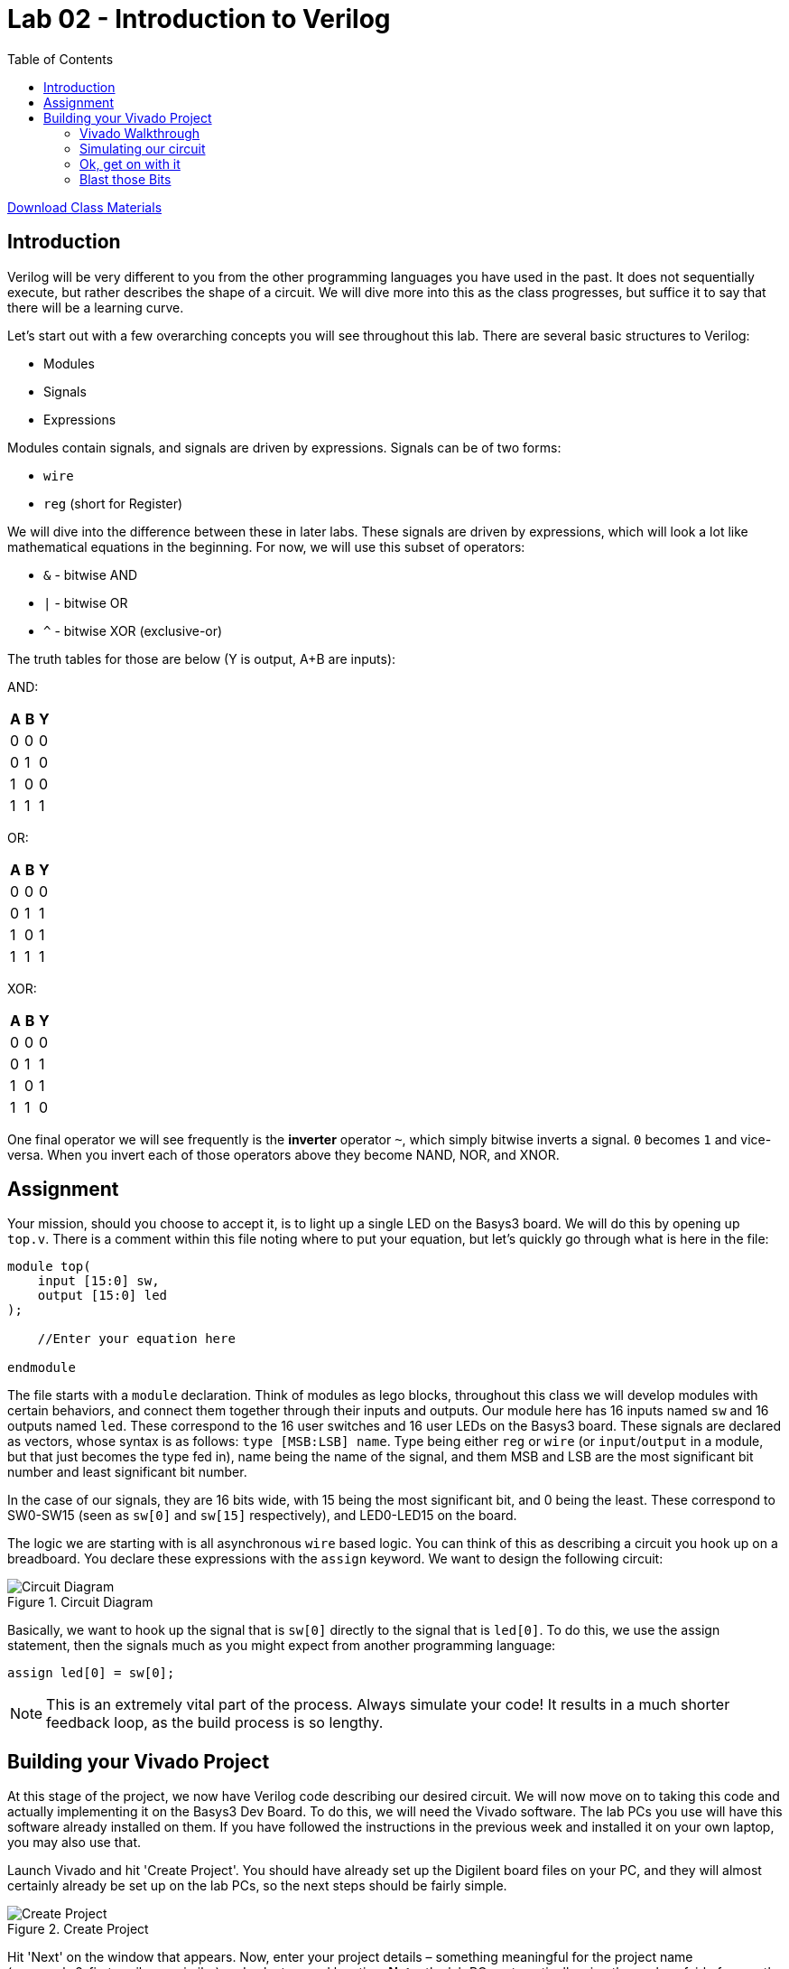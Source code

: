 = Lab 02 - Introduction to Verilog
:source-highlighter: highlight.js
:highlightjs-languages: verilog
:icons: font
:toc:

xref:class.zip[Download Class Materials]

== Introduction

Verilog will be very different to you from the other programming
languages you have used in the past. It does not sequentially execute,
but rather describes the shape of a circuit. We will dive more into this
as the class progresses, but suffice it to say that there will be a
learning curve.

Let’s start out with a few overarching concepts you will see throughout
this lab. There are several basic structures to Verilog:

* Modules
* Signals
* Expressions

Modules contain signals, and signals are driven by expressions. Signals
can be of two forms:

* `wire`
* `reg` (short for Register)

We will dive into the difference between these in later labs. These
signals are driven by expressions, which will look a lot like
mathematical equations in the beginning. For now, we will use this
subset of operators:

* `&` - bitwise AND
* `|` - bitwise OR
* `^` - bitwise XOR (exclusive-or)

The truth tables for those are below (Y is output, A+B are inputs):

AND:

[cols=",,",options="header",]
|===
|A |B |Y
|0 |0 |0
|0 |1 |0
|1 |0 |0
|1 |1 |1
|===

OR:

[cols=",,",options="header",]
|===
|A |B |Y
|0 |0 |0
|0 |1 |1
|1 |0 |1
|1 |1 |1
|===

XOR:

[cols=",,",options="header",]
|===
|A |B |Y
|0 |0 |0
|0 |1 |1
|1 |0 |1
|1 |1 |0
|===

One final operator we will see frequently is the *inverter* operator
`~`, which simply bitwise inverts a signal. `0` becomes `1` and
vice-versa. When you invert each of those operators above they become
NAND, NOR, and XNOR.

== Assignment

Your mission, should you choose to accept it, is to light up a single
LED on the Basys3 board. We will do this by opening up `top.v`. There is
a comment within this file noting where to put your equation, but let’s
quickly go through what is here in the file:

[source,verilog]
----
module top(
    input [15:0] sw,
    output [15:0] led
);

    //Enter your equation here

endmodule
----

The file starts with a `module` declaration. Think of modules as lego blocks,
throughout this class we will develop modules with certain behaviors, and
connect them together through their inputs and outputs.  Our module here has 16
inputs named `sw` and 16 outputs named `led`.  These correspond to the 16 user
switches and 16 user LEDs on the Basys3 board. These signals are declared as
vectors, whose syntax is as follows: `type [MSB:LSB] name`. Type being either
`reg` or `wire` (or `input`/`output` in a module, but that just becomes the type
fed in), name being the name of the signal, and them MSB and LSB are the most
significant bit number and least significant bit number.

In the case of our signals, they are 16 bits wide, with 15 being the
most significant bit, and 0 being the least. These correspond to
SW0-SW15 (seen as `sw[0]` and `sw[15]` respectively), and LED0-LED15 on
the board.

The logic we are starting with is all asynchronous `wire` based logic.
You can think of this as describing a circuit you hook up on a
breadboard. You declare these expressions with the `assign` keyword. We
want to design the following circuit:

.Circuit Diagram
image::img/DesiredCircuit.svg[Circuit Diagram]

Basically, we want to hook up the signal that is `sw[0]` directly to the
signal that is `led[0]`. To do this, we use the assign statement, then
the signals much as you might expect from another programming language:

[source,verilog]
----
assign led[0] = sw[0];
----

NOTE: This is an extremely vital part of the process. Always simulate your code!
It results in a much shorter feedback loop, as the build process is so lengthy.

== Building your Vivado Project

At this stage of the project, we now have Verilog code describing our
desired circuit. We will now move on to taking this code and actually
implementing it on the Basys3 Dev Board. To do this, we will need the
Vivado software. The lab PCs you use will have this software already
installed on them. If you have followed the instructions in the previous
week and installed it on your own laptop, you may also use that.

Launch Vivado and hit 'Create Project'. You should have already set up
the Digilent board files on your PC, and they will almost certainly
already be set up on the lab PCs, so the next steps should be fairly
simple.

.Create Project
image::img/create_project.png[Create Project]

Hit 'Next' on the window that appears. Now, enter your project details
– something meaningful for the project name (e.g. week_2_first_verilog
or similar) and select a good location. *Note:* the lab PCs
automatically wipe themselves fairly frequently, so _DO NOT EXPECT TO
SAVE WORK ON THEM_. Make sure to leave *Create project subdirectory*
selected or you may get some unexpected results.

.Project Information
image::img/project_info.png[Project Information]

Then, hit Next. You will be presented with a project type dialog. Make
sure to select 'RTL Project' and uncheck 'Do not specify sources at
this time':

.Project Type
image::img/project_type.png[Project Type]

Hit Next. Now, you will add in the Verilog files that you wrote in the
sections above. Hit the *Add Files* button, and navigate to your
`top.v` and `test.v` files. Then hit OK.

.Add Files
image::img/add_files.png[Add Files]

Before you hit next, uncheck *Copy sources into project*. In addition,
set `test.v` to *Simulation only* and make sure `top.v` is set to
*Synthesis & Simulation*.

.File customization
image::img/file_customization.png[File customization]

Now, hit next. It will now show a second file selection dialog for
adding Constraints files. They will be explained below, but you need to
add the one called `constraints.xdc` in the root of this repository. Do
that with *Add files* like in the previous step. Again, make sure
*not* to copy into project.

.Add Constraints
image::img/add_constraints.png[Add Constraints]

Hit Next. The dialog it shows you now is an important one to get right.
In order to properly synthesize and implement the circuits you specify
in Verilog code, Vivado has to know what hardware you are targeting. We
are using a pre-built dev board, so hit the *Boards* tab and type in
*Basys*. You should be able to specify the Basys3 board, which tells
Vivado to use the xc7a35tcpgq236-1 part that Digilent designed onto the
board. We will get more into the details of what that part number
specifies later. If the board is not present, hit the *Refresh* button
in the bottom left of the window. Then, search up Basys3. In the status
column there will be a download icon. Click that to get the board files.

.Board Selection
image::img/board_selection.png[Board Selection]

Select the board and hit Next. Verify that your project summary shows
something similar, then hit Finish:

.Project Summary
image::img/project_summary.png[Project Summary]

=== Vivado Walkthrough

.Vivado Walkthrough
image::img/vivado_walkthrough.png[Vivado Walkthrough]

. *Sources Pane* - This will be visible on most interface modes, and shows
the source files in the project. There are a few very important things
to note about this. There are *bolded* files shown in this. Bolded files
are known as the Top Level source file for that given section. Note,
there is one in *Design Sources* as well as *Simulation Sources*.
You can think of these as *main* or *entry point* files as you would
see in other programming languages. *If you are having issues
programming or simulating* make sure that you have the correct files
selected as top level. You can change this by right clicking on one and
selecting *Set as top*. Additionally, make sure no simulation files
show under Design Sources.
. *Editor/view window* - This changes a lot based on what mode you have
selected. Under Project Manager, this will show a summary of the
project. In most other modes it will show text editors, utilization
maps, or more. This pane is very dynamic.
. *Project Manager Mode* - Click on this text to go to the project manager
mode. Additionally, hit any of the smaller buttons underneath it to do
various actions, like access project settings, add sources, and manage
IP.
. *IP Integrator Mode* - We will potentially use this later in the class.
. *Simulation Mode* - Hit this large button to return to open simulations.
You click on the Run Simulation button underneath it to launch the
simulation. We will be doing this shortly.
. *RTL Analysis Mode* - Similar to other programming languages, there are
style guides, linting, and static analysis tools available for Verilog.
This is an extremely deep topic, and we will begin to work with this
later in the class.
. *Synthesis Mode* - Hit this button to open the view of synthesis
results. Synthesis is a step in the *compilation* process of Verilog,
and we will dive into it more in later labs.
. *Implementation Mode* - Hit this button to open and view the implemented
design. Implementation is a later step in teh *compilation* process of
Verilog, and again we will dive into it more in later labs.
. *Program and Debug Mode* - This button gives you access to the… well,
program an debug features in Vivado. We will use these shortly to put
our fresh verilog code onto our boards.
. *Tcl Console* - Tcl (pronounced tickle
https://groups.google.com/g/comp.lang.tcl/c/4KfTRIr5ZxE/m/XIw-gnbxIyMJ[no&#44;
I’m not kidding]) is the backend scripting language of Vivado and its
tooling. All warnings and errors will show here.
. *Messages* - This tab gives you access to logs and outputs of the
various steps of your process. Check between this and the Tcl Console
tab for more information on errors.
. *Status area* - This will show if anything is currently running in the
background. If you think nothing is happening after you start a run,
check here first.

=== Simulating our circuit

NOTE: ALWAYS simulate your circuits first. It is a big time saving measure, and
the results can help you easily narrow down problems in your designs that would
be otherwise impossible to find.

One of the most important tools on your belt while designing RTL
circuits is the simulation/update loop. You will make a design, simulate
it to make sure it does what you expect, and update any failures. It’s
_sorta_ like debugging an application you’re writing. We will want to
make sure our circuit simulates properly before we program the device,
so let’s do that now.

Hit the *Run simulation* button under the *Simulation* tab, and
select *Run behavioral simulation*:

.Run Simulation
image::img/run_simulation.png[Run Simulation]

This will kick off the simulation process, and halt on the `$finish;`
directive in our test file. Nothing will happen to the board (if you
have it attached). This is purely a software-based simulation of your
circuit. Towards the top tabs, you should see an *Untitled X* (X will
change depending on the number of simulations you’ve launched). Hit that
to see the simulation waveform:

.Simulation Waveform
image::img/simulation_waveform.png[Simulation Waveform]

Hit the zoom to fit button (1), and expand the `sw` and `led` signals to
see the results of the simulation (2):

.Simulation output
image::img/view_simulation_results.png[Simulation output]

As you can see, at a time of 200 ns, our switch turns on and so does our
LED! Perfect, exactly what we wanted.

=== Ok, get on with it

I’m going to give a very short overview of the steps that happen as you
*compile* RTL code, whatever flavor it may be. It is a process quite
unlike that of traditional compilation you might be used to in
C/C++/Java/etc. There are a few main steps, split into two main
sections:

==== Part 1 - Implementation

Circuit generation is most analogous to the compilation steps in non RTL
languages. It is responsible for taking the letters you type into a text
file, and translating them into things the underlying hardware will
understand – in this case, logic gates.

The Synthesis step is the first stage of this. It takes your Verilog
code and generates something called a *netlist*, which is just a
connection representation of an electrical circuit. It will quite
literally describe *the output of the and gate goes into the inverter
goes into…*. You can think of it as a machine-readable electric
schematic.

Next, comes the Implementation step. This takes the synthesized netlist
from the previous step, and maps it onto the hardware specifics of your
chip. This is where selecting the right part in the project creation is
very important. The implementation step requires intimate knowledge of
the resources available on your particular FPGA to operate.

==== Part 2 - Bitstream Generation

This synthesized and implemented output is still mostly useless. We know
what and how many of the various bits and bobs in the FPGA to use.
However, the FPGA needs to know _where_ to put them. This is where Place
and Route comes in. In my opinion, RTL Place and Route algorithms are
some of the most incredibly impressive inventions humankind has ever
produced.

They are responsible for the herculean task of actually physically
locating your circuit into the FPGA. This might sound easy on the
surface, but for reasons we will dive into in future labs – it is
anything but. Just take my word for it for now.

Finally, once we know what, where, and how many of everything to use, we
can generate the bitstream for our FPGA. This is basically a file that
tells it which switches to close to connect our various bits together
and actually makes the circuit come to life on our FPGA. At this point,
we are now ready to watch an LED turn on when we flip a switch.

=== Blast those Bits

To make all of this incredible process happen, all you need to do is hit
the *Generate Bitstream* button. Yep, that’s it. This will start the
entire incredible chain of operations described above rather seamlessly.
It should not take super long, but be sure to watch the status area to
make sure things are still happening. When you hit that button, it will
first ask you if you want to run the implementation phase described
above. Hit yes:

.Run implementation
image::img/run_implementation.png[Run implementation]

Then, accept the defaults presented in the dialog, and hit OK. *Note:*
the *Number of jobs* dropdown will be different depending on the
core/thread count of the machine you are running Vivado on. Don’t worry
about this much.

.Launch runs
image::img/launch_runs.png[Launch runs]

Off it goes. Notice now how the status area is populated with dialogs:

.Status area
image::img/status_area.png[Status area]

This means everything is going well. Shortly (depending on the age/power
of your computer) everything should complete. When it does, it presents
the generation complete dialog, select *Open Hardware Manager* and hit
OK:

.Generation Complete
image::img/generation_complete.png[Generation Complete]

Plug in your Basys3 via the Micro-USB cable, make sure the power is on,
and hit *Open Target* and select *Auto Connect*:

.Open Target
image::img/open_target.png[Open Target]

This should show up with your board on the left hand side. If so, press
the Program device button, and hit Program on the resulting dialog:

.Program device
image::img/program_device.png[Program device]

You should now observe that flipping the switch all the way on the right
illuminates the LED above it. If so, notify your TA/Lab Professor to get
checked off, and you’re done!
